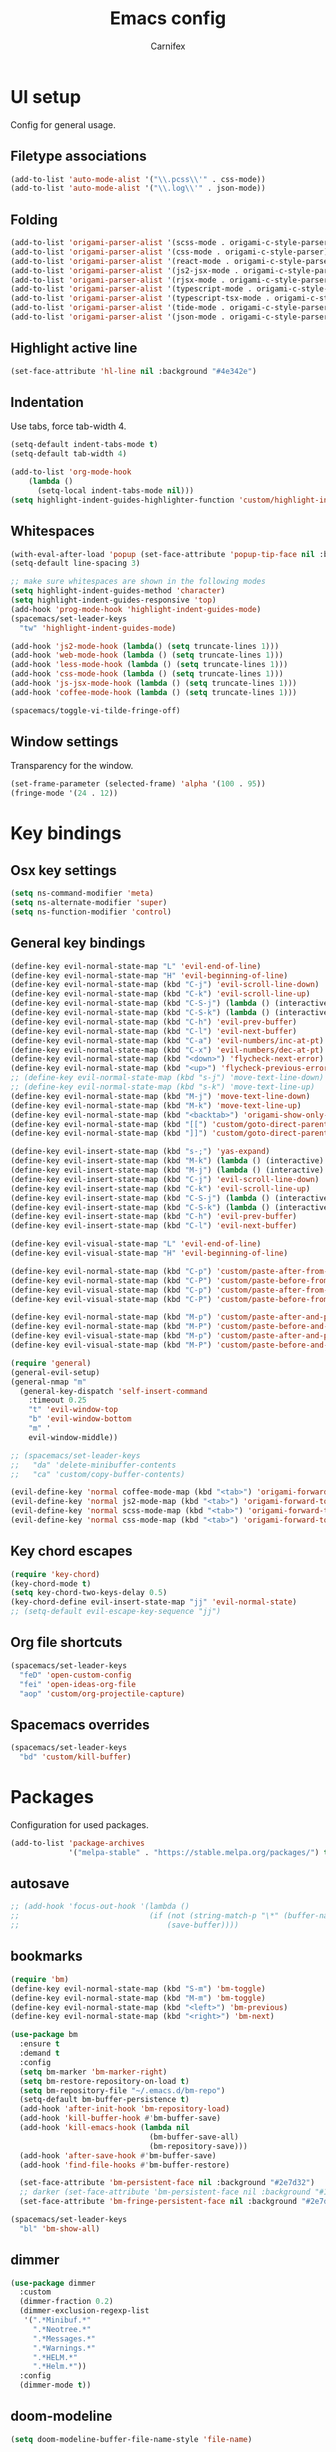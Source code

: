 #+TITLE: Emacs config
#+AUTHOR: Carnifex
#+REVEAL_ROOT: http://cdn.jsdelivr.net/reveal.js/3.0.0/

* UI setup
  Config for general usage.
** Filetype associations
   #+BEGIN_SRC emacs-lisp
     (add-to-list 'auto-mode-alist '("\\.pcss\\'" . css-mode))
     (add-to-list 'auto-mode-alist '("\\.log\\'" . json-mode))
   #+END_SRC
** Folding
   #+BEGIN_SRC emacs-lisp
     (add-to-list 'origami-parser-alist '(scss-mode . origami-c-style-parser))
     (add-to-list 'origami-parser-alist '(css-mode . origami-c-style-parser))
     (add-to-list 'origami-parser-alist '(react-mode . origami-c-style-parser))
     (add-to-list 'origami-parser-alist '(js2-jsx-mode . origami-c-style-parser))
     (add-to-list 'origami-parser-alist '(rjsx-mode . origami-c-style-parser))
     (add-to-list 'origami-parser-alist '(typescript-mode . origami-c-style-parser))
     (add-to-list 'origami-parser-alist '(typescript-tsx-mode . origami-c-style-parser))
     (add-to-list 'origami-parser-alist '(tide-mode . origami-c-style-parser))
     (add-to-list 'origami-parser-alist '(json-mode . origami-c-style-parser))
     #+END_SRC
** Highlight active line
   #+BEGIN_SRC emacs-lisp
   (set-face-attribute 'hl-line nil :background "#4e342e")
   #+END_SRC
** Indentation
   Use tabs, force tab-width 4.
   #+BEGIN_SRC emacs-lisp
     (setq-default indent-tabs-mode t)
     (setq-default tab-width 4)

     (add-to-list 'org-mode-hook
         (lambda ()
           (setq-local indent-tabs-mode nil)))
     (setq highlight-indent-guides-highlighter-function 'custom/highlight-indent-guide)
   #+END_SRC
** Whitespaces
   #+BEGIN_SRC emacs-lisp
     (with-eval-after-load 'popup (set-face-attribute 'popup-tip-face nil :background "#544311" :foreground "#ff8700"))
     (setq-default line-spacing 3)

     ;; make sure whitespaces are shown in the following modes
     (setq highlight-indent-guides-method 'character)
     (setq highlight-indent-guides-responsive 'top)
     (add-hook 'prog-mode-hook 'highlight-indent-guides-mode)
     (spacemacs/set-leader-keys
       "tw" 'highlight-indent-guides-mode)

     (add-hook 'js2-mode-hook (lambda() (setq truncate-lines 1)))
     (add-hook 'web-mode-hook (lambda () (setq truncate-lines 1)))
     (add-hook 'less-mode-hook (lambda () (setq truncate-lines 1)))
     (add-hook 'css-mode-hook (lambda () (setq truncate-lines 1)))
     (add-hook 'js-jsx-mode-hook (lambda () (setq truncate-lines 1)))
     (add-hook 'coffee-mode-hook (lambda () (setq truncate-lines 1)))

     (spacemacs/toggle-vi-tilde-fringe-off)
   #+END_SRC
** Window settings
   Transparency for the window.
   #+BEGIN_SRC emacs-lisp
   (set-frame-parameter (selected-frame) 'alpha '(100 . 95))
   (fringe-mode '(24 . 12))
   #+END_SRC
* Key bindings
** Osx key settings
  #+BEGIN_SRC emacs-lisp
  (setq ns-command-modifier 'meta)
  (setq ns-alternate-modifier 'super)
  (setq ns-function-modifier 'control)
  #+END_SRC
** General key bindings
  #+BEGIN_SRC emacs-lisp
    (define-key evil-normal-state-map "L" 'evil-end-of-line)
    (define-key evil-normal-state-map "H" 'evil-beginning-of-line)
    (define-key evil-normal-state-map (kbd "C-j") 'evil-scroll-line-down)
    (define-key evil-normal-state-map (kbd "C-k") 'evil-scroll-line-up)
    (define-key evil-normal-state-map (kbd "C-S-j") (lambda () (interactive) (evil-scroll-line-down 5)))
    (define-key evil-normal-state-map (kbd "C-S-k") (lambda () (interactive) (evil-scroll-line-up 5)))
    (define-key evil-normal-state-map (kbd "C-h") 'evil-prev-buffer)
    (define-key evil-normal-state-map (kbd "C-l") 'evil-next-buffer)
    (define-key evil-normal-state-map (kbd "C-a") 'evil-numbers/inc-at-pt)
    (define-key evil-normal-state-map (kbd "C-x") 'evil-numbers/dec-at-pt)
    (define-key evil-normal-state-map (kbd "<down>") 'flycheck-next-error)
    (define-key evil-normal-state-map (kbd "<up>") 'flycheck-previous-error)
    ;; (define-key evil-normal-state-map (kbd "s-j") 'move-text-line-down)
    ;; (define-key evil-normal-state-map (kbd "s-k") 'move-text-line-up)
    (define-key evil-normal-state-map (kbd "M-j") 'move-text-line-down)
    (define-key evil-normal-state-map (kbd "M-k") 'move-text-line-up)
    (define-key evil-normal-state-map (kbd "<backtab>") 'origami-show-only-node)
    (define-key evil-normal-state-map (kbd "[[") 'custom/goto-direct-parent-indent)
    (define-key evil-normal-state-map (kbd "]]") 'custom/goto-direct-parent-outdent)

    (define-key evil-insert-state-map (kbd "s-;") 'yas-expand)
    (define-key evil-insert-state-map (kbd "M-k") (lambda () (interactive) (evil-previous-line) (evil-end-of-line)))
    (define-key evil-insert-state-map (kbd "M-j") (lambda () (interactive) (evil-next-line) (evil-first-non-blank)))
    (define-key evil-insert-state-map (kbd "C-j") 'evil-scroll-line-down)
    (define-key evil-insert-state-map (kbd "C-k") 'evil-scroll-line-up)
    (define-key evil-insert-state-map (kbd "C-S-j") (lambda () (interactive) (evil-scroll-line-down 5)))
    (define-key evil-insert-state-map (kbd "C-S-k") (lambda () (interactive) (evil-scroll-line-up 5)))
    (define-key evil-insert-state-map (kbd "C-h") 'evil-prev-buffer)
    (define-key evil-insert-state-map (kbd "C-l") 'evil-next-buffer)

    (define-key evil-visual-state-map "L" 'evil-end-of-line)
    (define-key evil-visual-state-map "H" 'evil-beginning-of-line)

    (define-key evil-normal-state-map (kbd "C-p") 'custom/paste-after-from-0)
    (define-key evil-normal-state-map (kbd "C-P") 'custom/paste-before-from-0)
    (define-key evil-visual-state-map (kbd "C-p") 'custom/paste-after-from-0)
    (define-key evil-visual-state-map (kbd "C-P") 'custom/paste-before-from-0)

    (define-key evil-normal-state-map (kbd "M-p") 'custom/paste-after-and-pop-kill-ring)
    (define-key evil-normal-state-map (kbd "M-P") 'custom/paste-before-and-pop-kill-ring)
    (define-key evil-visual-state-map (kbd "M-p") 'custom/paste-after-and-pop-kill-ring)
    (define-key evil-visual-state-map (kbd "M-P") 'custom/paste-before-and-pop-kill-ring)

    (require 'general)
    (general-evil-setup)
    (general-nmap "m"
      (general-key-dispatch 'self-insert-command
        :timeout 0.25
        "t" 'evil-window-top
        "b" 'evil-window-bottom
        "m" '
        evil-window-middle))

    ;; (spacemacs/set-leader-keys
    ;;   "da" 'delete-minibuffer-contents
    ;;   "ca" 'custom/copy-buffer-contents)

    (evil-define-key 'normal coffee-mode-map (kbd "<tab>") 'origami-forward-toggle-node)
    (evil-define-key 'normal js2-mode-map (kbd "<tab>") 'origami-forward-toggle-node)
    (evil-define-key 'normal scss-mode-map (kbd "<tab>") 'origami-forward-toggle-node)
    (evil-define-key 'normal css-mode-map (kbd "<tab>") 'origami-forward-toggle-node)
  #+END_SRC
** Key chord escapes
  #+BEGIN_SRC emacs-lisp
  (require 'key-chord)
  (key-chord-mode t)
  (setq key-chord-two-keys-delay 0.5)
  (key-chord-define evil-insert-state-map "jj" 'evil-normal-state)
  ;; (setq-default evil-escape-key-sequence "jj")
  #+END_SRC
** Org file shortcuts
  #+BEGIN_SRC emacs-lisp
  (spacemacs/set-leader-keys
    "feD" 'open-custom-config
    "fei" 'open-ideas-org-file
    "aop" 'custom/org-projectile-capture)
  #+END_SRC
** Spacemacs overrides
   #+BEGIN_SRC emacs-lisp
   (spacemacs/set-leader-keys
     "bd" 'custom/kill-buffer)
   #+END_SRC
* Packages
  Configuration for used packages.
  #+BEGIN_SRC emacs-lisp
   (add-to-list 'package-archives
                '("melpa-stable" . "https://stable.melpa.org/packages/") t)
  #+END_SRC
** autosave
  #+BEGIN_SRC emacs-lisp
    ;; (add-hook 'focus-out-hook '(lambda ()
    ;;                             (if (not (string-match-p "\*" (buffer-name)))
    ;;                                 (save-buffer))))
  #+END_SRC
** bookmarks
   #+BEGIN_SRC emacs-lisp
     (require 'bm)
     (define-key evil-normal-state-map (kbd "S-m") 'bm-toggle)
     (define-key evil-normal-state-map (kbd "M-m") 'bm-toggle)
     (define-key evil-normal-state-map (kbd "<left>") 'bm-previous)
     (define-key evil-normal-state-map (kbd "<right>") 'bm-next)

     (use-package bm
       :ensure t
       :demand t
       :config
       (setq bm-marker 'bm-marker-right)
       (setq bm-restore-repository-on-load t)
       (setq bm-repository-file "~/.emacs.d/bm-repo")
       (setq-default bm-buffer-persistence t)
       (add-hook 'after-init-hook 'bm-repository-load)
       (add-hook 'kill-buffer-hook #'bm-buffer-save)
       (add-hook 'kill-emacs-hook (lambda nil
                                    (bm-buffer-save-all)
                                    (bm-repository-save)))
       (add-hook 'after-save-hook #'bm-buffer-save)
       (add-hook 'find-file-hooks #'bm-buffer-restore)

       (set-face-attribute 'bm-persistent-face nil :background "#2e7d32")
       ;; darker (set-face-attribute 'bm-persistent-face nil :background "#1b5e20")
       (set-face-attribute 'bm-fringe-persistent-face nil :background "#2e7d32"))

     (spacemacs/set-leader-keys
       "bl" 'bm-show-all)

   #+END_SRC
** dimmer
   #+BEGIN_SRC emacs-lisp
     (use-package dimmer
       :custom
       (dimmer-fraction 0.2)
       (dimmer-exclusion-regexp-list
        '(".*Minibuf.*"
          ".*Neotree.*"
          ".*Messages.*"
          ".*Warnings.*"
          ".*HELM.*"
          ".*Helm.*"))
       :config
       (dimmer-mode t))
   #+END_SRC
** doom-modeline
   #+BEGIN_SRC emacs-lisp
     (setq doom-modeline-buffer-file-name-style 'file-name)

     (setq doom-modeline-bar-width 2)

     (set-face-attribute 'doom-modeline-evil-normal-state nil :background "#f54c00" :foreground "#ffffff")
     (set-face-attribute 'doom-modeline-evil-visual-state nil :background "#2196fa" :foreground "#ffffff")
     (set-face-attribute 'doom-modeline-evil-insert-state nil :background "#4caf50" :foreground "#ffffff")

     (doom-modeline-def-modeline 'minimal-modeline
       '(bar window-number " " buffer-info-simple)
       '(remote-host " " major-mode))
     (doom-modeline-def-modeline 'optimal-modeline
       '(bar modals " " window-number " " matches buffer-info-simple " " buffer-position " " checker)
       '(remote-host " " vcs " " buffer-encoding " " major-mode))
     (doom-modeline-set-modeline 'optimal-modeline t)
   #+END_SRC
** engine mode
   Package to search in browser.
   #+BEGIN_SRC emacs-lisp
     (require 'engine-mode)
     (engine-mode 1)
     (defengine duckduckgo "https://duckduckgo.com/?q=%s" :keybinding "d")
     (defengine google "https://google.com/search?q=%s" :keybinding "g")
     (defengine wiki "https://en.wikipedia.org/wiki/Search?search=%s" :keybinding "w")
     (defengine fontawesome "https://fontawesome.com/icons?d=gallery&m=free&q=%s" :keybinding "f")
     (engine/set-keymap-prefix (kbd "M-/"))
     (engine/set-keymap-prefix (kbd "S-/"))
   #+END_SRC
** eshell
   #+BEGIN_SRC emacs-lisp
     (setq eshell-prompt-regexp "^[^ƒ]*ƒ ")

     (defun current-dir-git-branch-string (pwd)
       "Returns git branch name for current directory, or empty string if PWD is not in a git repo"
       (interactive)
       (when (and (eshell-search-path "git")
                  (locate-dominating-file pwd ".git"))
         (let ((git-output (shell-command-to-string (concat "cd " pwd " && git branch | grep '\\*' | sed -e 's/^\\* //'"))))
           (propertize (concat " ~~> "
                               (if (> (length git-output) 0)
                                   (substring git-output 0 -1)
                                 "(no brancho)")) 'face `(:foreground "green")))))

     (defun pwd-repl-home (pwd)
       (interactive)
       (let* ((home (expand-file-name (getenv "HOME")))
              (home-len (length home)))
         (concat
          (if (and
               (>= (length pwd) home-len)
               (equal home (substring pwd 0 home-len)))
              (concat "~" (substring pwd home-len))
            pwd))))

     (setq eshell-prompt-function
           (lambda ()
             (concat
              (propertize "\n=>> " 'face `(:foreground "#ffcc66"))
              ((lambda (p-lst)
                 (concat
                  (propertize
                   (concat
                    (mapconcat (lambda (elm) elm)
                               (butlast p-lst)
                               "/")
                    "/") 'face `(:foreground "#f09000"))
                  (propertize
                   (concat
                    (mapconcat (lambda (str) str) (last p-lst) "")
                    "/") 'face `(:foreground "#ff9900"))))
               (split-string (pwd-repl-home (eshell/pwd)) "/"))
              ;; (or (current-dir-git-branch-string (eshell/pwd)))
              "\n"
              (propertize (eshell/whoami) 'face `(:foreground "#0088ff"))
              (propertize " " 'face 'default)
              (propertize "ƒ" 'face `(:foreground "#f03300"))
              (propertize " " 'face 'default))))

     ;; fix for slowness
     (defun custom/remove-eshell-pcomplete ()
       (remove-hook 'completion-at-point-functions #'pcomplete-completions-at-point t))

      (defun custom/term-close (&rest args)
       (when (null (get-buffer-process (current-buffer)))
         (kill-buffer (current-buffer))
         (delete-window)))

     (advice-add 'term-handle-exit :after #'custom/term-close)
     (add-hook 'eshell-mode-hook #'custom/remove-eshell-pcomplete)
   #+END_SRC
** eslint
   #+BEGIN_SRC emacs-lisp
     (setq flycheck-eslintrc "~/.eslintrc")
   #+END_SRC
** eww
   #+BEGIN_SRC emacs-lisp
   (setq shr-inhibit-images t)
   #+END_SRC
** flycheck
   #+BEGIN_SRC emacs-lisp
     (add-hook 'flycheck-mode-hook 'flycheck-popup-tip-mode)
     ;; (add-to-list 'flycheck-eslint-rules-directories "~/")
   #+END_SRC
** flyspell auto-correct
   #+BEGIN_SRC emacs-lisp
   (spacemacs/set-leader-keys
   "SC" 'custom/ispell-fix-then-abbrev)

   (setq save-abbrevs t)
   (setq-default abbrev-mode t)
   #+END_SRC
** fira code font
   #+BEGIN_SRC emacs-lisp
     (when (window-system)
       (set-frame-font "Fira Code"))
     (let ((alist '((33 . ".\\(?:\\(?:==\\|!!\\)\\|[!=]\\)")
                    (35 . ".\\(?:###\\|##\\|_(\\|[#(?[_{]\\)")
                    (36 . ".\\(?:>\\)")
                    (37 . ".\\(?:\\(?:%%\\)\\|%\\)")
                    (38 . ".\\(?:\\(?:&&\\)\\|&\\)")
                    (42 . ".\\(?:\\(?:\\*\\*/\\)\\|\\(?:\\*[*/]\\)\\|[*/>]\\)")
                    (43 . ".\\(?:\\(?:\\+\\+\\)\\|[+>]\\)")
                    (45 . ".\\(?:\\(?:-[>-]\\|<<\\|>>\\)\\|[<>}~-]\\)")
                    ;; (46 . ".\\(?:\\(?:\\.[.<]\\)\\|[.=-]\\)")
                    (47 . ".\\(?:\\(?:\\*\\*\\|//\\|==\\)\\|[*/=>]\\)")
                    (48 . ".\\(?:x[a-zA-Z]\\)")
                    (58 . ".\\(?:::\\|[:=]\\)")
                    (59 . ".\\(?:;;\\|;\\)")
                    (60 . ".\\(?:\\(?:!--\\)\\|\\(?:~~\\|->\\|\\$>\\|\\*>\\|\\+>\\|--\\|<[<=-]\\|=[<=>]\\||>\\)\\|[*$+~/<=>|-]\\)")
                    (61 . ".\\(?:\\(?:/=\\|:=\\|<<\\|=[=>]\\|>>\\)\\|[<=>~]\\)")
                    (62 . ".\\(?:\\(?:=>\\|>[=>-]\\)\\|[=>-]\\)")
                    (63 . ".\\(?:\\(\\?\\?\\)\\|[:=?]\\)")
                    (91 . ".\\(?:]\\)")
                    (92 . ".\\(?:\\(?:\\\\\\\\\\)\\|\\\\\\)")
                    (94 . ".\\(?:=\\)")
                    (119 . ".\\(?:ww\\)")
                    (123 . ".\\(?:-\\)")
                    (124 . ".\\(?:\\(?:|[=|]\\)\\|[=>|]\\)")
                    (126 . ".\\(?:~>\\|~~\\|[>=@~-]\\)")
                    )
                  ))
       (dolist (char-regexp alist)
         (set-char-table-range composition-function-table (car char-regexp)
                               `([,(cdr char-regexp) 0 font-shape-gstring]))))

     (add-hook 'helm-major-mode-hook
               (lambda ()
                 (setq auto-composition-mode nil)))
   #+END_SRC
** helm
#+BEGIN_SRC emacs-lisp
  (setq helm-boring-buffer-regexp-list '("\\*" "\\` " "\\`\\*helm" "\\`\\*Echo Area" "\\`\\*Minibuf" "\\`\\magit"))
#+END_SRC
** ispell dictionary
   #+BEGIN_SRC emacs-lisp
   ;; (setq ispell-personal-dictionary "~/emacs-config/ispell.eng.pws")
   #+END_SRC
** js2-mode
   #+BEGIN_SRC emacs-lisp
     (setq js2-mode-show-strict-warnings nil)
     (setq js2-mode-show-parse-errors nil)

     (spacemacs/set-leader-keys-for-major-mode 'js2-mode
       "gg" 'js2-jump-to-definition
       "gG" 'custom/js2-jump-to-definition-other-window)
   #+END_SRC
** linum
   #+BEGIN_SRC emacs-lisp
   (setq linum-relative-backend 'display-line-numbers-mode)
   #+END_SRC
** markdown
   #+BEGIN_SRC emacs-lisp
  (custom-set-variables
   '(markdown-command "github-markdown-render"))
   #+END_SRC
** magit
   #+BEGIN_SRC emacs-lisp
   ;; (setq-default git-magit-status-fullscreen 1)
   ;; (setq git-magit-status-fullscreen 1)

   ;; TODO magit-bury-buffer-function to be changed
   ;; magit-mode-get-buffers is a list of current repo buffers
   #+END_SRC
** neotree
   #+BEGIN_SRC emacs-lisp
     (require 'all-the-icons)
     (add-to-list 'all-the-icons-icon-alist '("\\.tsx$" all-the-icons-fileicon "typescript" :height 1.0 :v-adjust -0.1 :face all-the-icons-orange))
     (add-to-list 'all-the-icons-icon-alist '("\\.pcss$" all-the-icons-fileicon "postcss" :height 1.0 :v-adjust -0.1 :face all-the-icons-dred))

     (setq neo-theme 'icons)
     (setq neo-window-position 'right)
     (global-set-key [f2] 'neotree-find-project-root)

     (require 'neotree)
     (set-face-attribute 'neo-dir-link-face nil :height 140)
     (set-face-attribute 'neo-file-link-face nil :height 140)
     (set-face-attribute 'neo-banner-face nil :height 140)
     (set-face-attribute 'neo-button-face nil :height 140)
   #+END_SRC
** org-agenda
   #+BEGIN_SRC emacs-lisp
     (setq org-agenda-dim-blocked-tasks nil)
     (setq org-agenda-use-tag-inheritance nil)
     (setq org-agenda-window-setup 'current-window)

     ;; remote org files
     (setq tramp-method "ssh")
     (setq org-tramp-user "carnifex")
     (setq org-remote-host "54.190.201.185")
     (setq org-remote-address (concat "/" tramp-method ":" org-tramp-user "@" org-remote-host ":"))

     (setq org-projects-file (concat org-remote-address "/home/carnifex/org/projects.org"))
     (setq org-projects-inbox-file (concat org-remote-address "/home/carnifex/org/projects-inbox.org"))
     (setq org-ideas-file (concat org-remote-address "/home/carnifex/org/ideas.org"))

     ;; files to use in agenda view
     (if (file-exists-p "~/org/work.org")
         (progn
           (setq org-work-file "~/org/work.org")
           (setq org-work-inbox-file "~/org/work-inbox.org"))
       (progn
         (setq org-work-file nil)
         (setq org-work-inbox-file nil)))

     (if org-work-file
         (setq org-agenda-files
               (list org-projects-inbox-file org-projects-file org-work-file org-work-inbox-file))
       (setq org-agenda-files
             (list org-projects-inbox-file org-projects-file)))

     (defun open-custom-config ()
       (interactive)
       (find-file "~/emacs-config/emacs.config.org"))
     (defun open-ideas-org-file ()
       (interactive)
       (find-file org-ideas-file))

     ;; agenda views
     (setq org-agenda-custom-commands
           '(("d" "default"
              ((agenda ""
                       ((org-agenda-overriding-header "Week's schedule")
                        (org-agenda-show-log t)
                        (org-agenda-log-mode-items '(state))
                        (org-agenda-use-time-grid nil)
                        (org-agenda-skip-scheduled-if-done t)
                        (org-agenda-skip-function '(org-agenda-skip-entry-if 'regexp "STYLE:\s*habit"))
                        (org-agenda-skip-function '(org-agenda-skip-entry-if 'todo '("DONE" "CANCELLED")))
                        (org-agenda-sorting-strategy
                         '(todo-state-down priority-down))
                        (org-habit-show-habits nil)))
               (todo "IN-PROGRESS"
                     ((org-agenda-overriding-header "Active")))
               (todo '("TODO" "BLOCKED" "POSTPONED")
                     ((org-agenda-overriding-header "Pending")
                      (org-agenda-tags-todo-honor-ignore-options t)
                      (org-agenda-todo-ignore-scheduled t)))
               (tags-todo "SCHEDULED<\"<-1d>\"|DEADLINE<\"<-1d>\""
                          ((org-agenda-overriding-header "Overdue")))
               (agenda ""
                       ((org-agenda-overriding-header "Habits")
                        (org-agenda-use-time-grid nil)
                        (org-agenda-span 'day)
                        (org-agenda-ndays 1)
                        (org-agenda-start-on-weekday nil)
                        (org-agenda-start-day "+0d")
                        (org-agenda-skip-function '(org-agenda-skip-entry-if 'notregexp "STYLE:\s*habit"))
                        (org-habit-show-habits t)))))
             ("w" "work"
              ((agenda ""
                       ((org-agenda-overriding-header "Work todos")
                        (org-agenda-files '("~/org/work.org" "~/org/work-inbox.org"))
                        (org-agenda-show-log t)
                        (org-agenda-log-mode-items '(state))
                        (org-agenda-use-time-grid nil)))
               (todo '("TODO" "BLOCKED" "POSTPONED")
                     ((org-agenda-overriding-header "Pending")
                      (org-agenda-files '("~/org/work.org" "~/org/work-inbox.org"))
                      (org-agenda-todo-ignore-scheduled t)))
               (tags-todo "@oncall"
                          ((org-agenda-overriding-header "On-call")
                           (org-agenda-files '("~/org/work.org" "~/org/work-inbox.org"))))
               (todo "IN-PROGRESS"
                     ((org-agenda-overriding-header "Active")
                      (org-agenda-files '("~/org/work.org" "~/org/work-inbox.org"))))))))
   #+END_SRC
** org-capture
   #+BEGIN_SRC emacs-lisp
    (setq org-capture-templates
          '(("t" "todo" entry (file+headline org-projects-inbox-file "inbox")
             "* TODO %?\n  :PROPERTIES:\n  :added: %T\n  :source:   emacs\n  :END:\n" :prepend t :kill-buffer t)
            ("w" "work todo" entry (file+headline org-work-inbox-file "inbox")
             "* TODO %?\n  :PROPERTIES:\n  :added: %T\n  :END:\n%^{effort}p" :prepend t :kill-buffer t)
            ("l" "linked todo" entry (file+headline org-work-inbox-file "inbox")
             "* TODO %?\n  :PROPERTIES:\n  :added: %T\n  :link: %a\n  :END:\n%^{effort}p" :prepend t :kill-buffer t)
            ("i" "idea/someday" entry (file+headline org-ideas-file)
             "* TODO %?\n  :PROPERTIES:\n  :added: %T\n  :END:\n" :prepend t :kill-buffer t)))
   #+END_SRC
** org-mode
   Basic general org settings.
   #+BEGIN_SRC emacs-lisp
     ;; general stuff
     (setq projectile-mode-line "projectile")
     (setq org-modules '(org-gnus org-habit org-id org-info org-w3m))

     (setq org-enforce-todo-dependencies t)
     (setq org-reveal-root "https://cdn.jsdelivr.net/reveal.js")
     (setq org-reverse-note-order t)
     (setq org-refile-use-outline-path t)
     (setq org-src-tab-acts-natively t)

     (setq org-refile-targets '((org-projects-file :maxlevel . 1)
                                (org-work-file :maxlevel . 1)))
     (setq org-outline-path-complete-in-steps nil)
     (setq org-feed-save-after-adding t)

     (setq org-todo-keywords
           '((sequence "TODO(t)" "IN-PROGRESS(i)" "POSTPONED(p)" "BLOCKED(b)" "|" "DONE(d)" "CANCELLED(c)")))
     (setq org-export-allow-bind-keywords t)

     (defun custom/org-customize-visuals ()
       (setq org-bullets-bullet-list '("▶"))
       (setq org-ellipsis " ▼")
       (setq org-tags-column -100)
       (setq org-todo-keyword-faces
             '(("TODO" :foreground "goldenrod")
               ("IN-PROGRESS" :foreground "white" :background "light sea green")
               ("BLOCKED" :foreground "white" :background "firebrick")
               ("DONE" :foreground "lime green")
               ("CANCELLED" :foreground "magenta")
               ("POSTPONED" :foreground "dodger blue")
               ("FEATURE" :foreground "deep sky blue")
               ("BUG" :foreground "orange red")
               ("DEV" :foreground "violet red")))
       (face-remap-add-relative 'default :family "Fira Code")
       (setq org-fontify-done-headline t)
       (set-face-attribute 'org-headline-done nil :strike-through t)
       (set-face-attribute 'org-tag nil :foreground "white")

       (set-face-attribute 'org-level-1 nil :weight 'semi-bold :height 1.0)
       (set-face-attribute 'org-level-2 nil :weight 'semi-bold :height 1.0)
       (set-face-attribute 'org-level-3 nil :weight 'semi-bold :height 1.0)
       (set-face-attribute 'org-level-4 nil :weight 'semi-bold :height 1.0)
       (set-face-attribute 'org-level-5 nil :weight 'semi-bold :height 1.0)

       (hl-todo-mode -1))

     (add-hook 'org-mode-hook 'custom/org-customize-visuals)
   #+END_SRC
** org-projectile
   Settings for org-projectile and capture templates
   #+BEGIN_SRC emacs-lisp
   #+END_SRC
** prettify symbols
   Replace keywords with symbols
   #+BEGIN_SRC emacs-lisp
     (defun register-prettify ()
         (progn
           (push '("function" . ?ƒ) prettify-symbols-alist)
           (push '("this" . ?@) prettify-symbols-alist)
           (push '("null" . ?∅) prettify-symbols-alist)
           (push '("undefined" . ?∄) prettify-symbols-alist)
           (push '("return" . ?⇐) prettify-symbols-alist)
           (push '("=>" . ?⇒) prettify-symbols-alist)
           (push '("prototype" . ?Ω) prettify-symbols-alist)))

     ;; (add-hook 'web-mode-hook 'register-prettify)
     ;; (global-prettify-symbols-mode 1)
   #+END_SRC
** projectile
   #+BEGIN_SRC emacs-lisp
     (add-hook 'find-file-hook
               (lambda ()
                 (when (file-remote-p default-directory)
                   (setq-local projectile-mode-line "projectile"))))
   #+END_SRC
** rainbow mode
   #+BEGIN_SRC emacs-lisp
   (add-hook 'css-mode-hook (lambda () (rainbow-mode t)))
   (add-hook 'less-mode-hook (lambda () (rainbow-mode t)))
   (add-hook 'scss-mode-hook (lambda () (rainbow-mode t)))
   (add-hook 'sass-mode-hook (lambda () (rainbow-mode t)))
   #+END_SRC
** recentf
   #+BEGIN_SRC emacs-lisp
   (setq recentf-max-saved-items 50)
   (setq persp-auto-save-opt 0)
   (setq recentf-auto-cleanup 'mode)
   #+END_SRC
** rsjx-mode
   #+BEGIN_SRC emacs-lisp
     (setq sgml-basic-offset 4)
   #+END_SRC
** spaceline
   #+BEGIN_SRC emacs-lisp
     (defun custom/customize-spaceline ()
       (use-package all-the-icons)
       (use-package spaceline-all-the-icons
         :after spaceline
         :config (spaceline-all-the-icons-theme))
       (setq spaceline-all-the-icons-separator-type 'slant)
       (setq spaceline-all-the-icons-clock-always-visible nil)

       (spaceline-toggle-all-the-icons-hud-off)
       (spaceline-toggle-all-the-icons-eyebrowse-workspace-off)
       (spaceline-toggle-all-the-icons-bookmark-on)
       (spaceline-toggle-all-the-icons-time-on)
       (spaceline-toggle-all-the-icons-position-on)
       (setq spaceline-all-the-icons-icon-set-git-ahead 'commit)
       (setq spaceline-all-the-icons-icon-set-window-numbering 'solid)
       (setq spaceline-all-the-icons-slim-render t)

       (set-face-attribute 'spacemacs-normal-face nil :background "#f54c00" :foreground "#ffffff")
       (set-face-attribute 'spacemacs-visual-face nil :background "#2196fa" :foreground "#ffffff")
       (set-face-attribute 'spacemacs-insert-face nil :background "#4caf50" :foreground "#ffffff")

       (setq background-color (face-attribute 'default :background))
       (set-face-attribute 'powerline-active1 nil :background "#345")
       (set-face-attribute 'powerline-active2 nil :background background-color))

     ;; (custom/customize-spaceline)
   #+END_SRC
** tramp
   #+BEGIN_SRC emacs-lisp
     (setq tramp-debug-buffer t)
     (setq tramp-verbose 3)
     (setq tramp-copy-size-limit nil)
     (setq remote-file-name-inhibit-cache nil)
     (setq tramp-completion-reread-directory-timeout nil)

     (setq vc-ignore-dir-regexp
           (format "\\(%s\\)\\|\\(%s\\)"
                   vc-ignore-dir-regexp
                   tramp-file-name-regexp))
   #+END_SRC
** undo tree
   #+BEGIN_SRC emacs-lisp
   ;; (setq undo-tree-history-directory-alist '(("." . "~/emacs-config/.undo")))
   ;; (setq undo-tree-auto-save-history t)
   #+END_SRC
** web-mode
   #+BEGIN_SRC emacs-lisp
     (defun custom/alexa-apml-hook ()
       (setq web-mode-enable-auto-quoting nil)
       (if (string-equal (projectile-project-name) "AlexaApmlAuthoring-Frontend")
           (setq-local indent-tabs-mode nil)
         nil))

     (add-hook 'web-mode-hook 'custom/alexa-apml-hook)
     (add-hook 'typescript-mode-hook 'custom/alexa-apml-hook)
   #+END_SRC
* Functions
** fix spelling errors
   #+BEGIN_SRC emacs-lisp
   (defun custom/ispell-fix-then-abbrev (p)
    "Fix mispelled word with ispell-word, then create an abbrevation for that."
    (interactive "P")
    (let ((bef (downcase (or (thing-at-point 'word) ""))) aft)
      (call-interactively 'ispell-word)
      (setq aft (downcase (or (thing-at-point 'word) "")))
      (unless (string= aft bef)
        (message "\"%s\" now expands to \"%s\" %sally"
                 bef aft (if p "loc" "glob")
                 (define-abbrev
                   (if p local-abbrev-table global-abbrev-table)
                   bef aft)))))
   #+END_SRC
** open in new or existing window
   #+BEGIN_SRC emacs-lisp
  (defun custom/open-in-split (file)
       "get window count, if it's only one, open new window to the right, load file"
     (interactive)
     (if (= (length (window-list)) 1)
       (progn
         (split-window-right-and-focus)
         (find-file file))
       (progn 
        (other-window 1)
        (find-file file))))
   #+END_SRC
** copy buffer contents
   #+BEGIN_SRC emacs-lisp
   (defun custom/copy-buffer-contents ()
     (interactive)
     (progn
       (let ((origin (point)))
         (mark-whole-buffer)
         (kill-ring-save (region-beginning) (region-end))
         (goto-char origin))))
   #+END_SRC
** open new buffer for js2-jump-to-definition
   #+BEGIN_SRC emacs-lisp
   (defun custom/js2-jump-to-definition-other-window ()
     (interactive)
     (let ((pos (point))
       (switch-to-buffer-other-window (current-buffer))
       (goto-char pos)
       (js2-jump-to-definition))))
   #+END_SRC
** send habits to l3
   #+BEGIN_SRC emacs-lisp
     (defun custom/get-tags-json (tags)
       "create a json string for the list of tags"
       (setq list tags)
       (setq result "[")
       (while list
         (setq result (concat result " { \"name\": \"" (car list) "\" }"))
         (if (cdr list)
             (setq result (concat result ",")))
         (setq list (cdr list)))
       (concat result " ]"))

     (defun custom/send-to-l3 (title tags)
       (web-http-post
        (lambda (response status data)
          (message "response %S %S %S" response status data))
        :url "https://l3.peterarcher.ca/log"
        :mime-type "application/json"
        :data (concat "{ \"input\":\"" title "\", \"tags\": " (custom/get-tags-json tags) " }")))

     (defun custom/habit-done-hook ()
       "check if it's a habit and send it to l3"
       (if (and (member org-state org-done-keywords) (equal "habit" (org-entry-get nil "STYLE")))
           (custom/send-to-l3 (org-entry-get nil "ITEM") (append (split-string (org-entry-get nil "TAGS") ":" t) '("org-mode")))
         nil))

     ;; not working anymore since l3 requires login
     ;; (remove-hook 'org-after-todo-state-change-hook 'custom/habit-done-hook)
     ;; (add-hook 'org-after-todo-state-change-hook 'custom/habit-done-hook)
   #+END_SRC
** whitespace and indentation
  #+BEGIN_SRC emacs-lisp
  (defun custom/get-line ()
    "get text of current line"
    (buffer-substring-no-properties (line-beginning-position) (line-end-position)))

  (defun custom/get-indent (str)
    "get indent for str"
    (setq trimmed (string-trim-left str))
    (- (length str) (length trimmed)))

  (defun custom/get-current-indent ()
    "get indent level for current line"
    (setq text (custom/get-line))
    (custom/get-indent text))

  (defun custom/goto-direct-parent-indent ()
    (interactive)
    (setq indent-level (custom/get-current-indent))
    (while (and
            (/= (forward-line -1) -1)
            (or
            (>= (custom/get-current-indent) indent-level)
            (= (line-beginning-position) (line-end-position))))
      ()))

  (defun custom/goto-direct-parent-outdent ()
    (interactive)
    (setq indent-level (custom/get-current-indent))
    (while (and
            (/= (forward-line 1) 1)
            (or
            (>= (custom/get-current-indent) indent-level)
            (= (line-beginning-position) (line-end-position))))
      ()))
  #+END_SRC
** open per-project todo file
   #+BEGIN_SRC emacs-lisp
     (with-eval-after-load 'org-projectile
       (defun org-projectile-get-project-todo-file (&optional project-path)
         (if (not project-path)
             (setq project-path (projectile-project-root))
           nil)
         (let ((path (file-name-as-directory project-path)))
           (let ((files
                  (list
                   (concat path "TODO.org")
                   (concat path (projectile-project-name) ".org")
                   (concat path "project.org"))))
             (let ((filtered (seq-filter 'file-exists-p files)))
               (if (> (length filtered) 0)
                   (car filtered)
                 (concat path "project.org")))))))
   #+END_SRC
** org-projectile-capture
   #+BEGIN_SRC emacs-lisp
   (defun custom/org-projectile-capture-templates-set-path ()
     (let ((org-file-path (org-projectile-get-project-todo-file)))
       `(("t" "todo" entry (file+headline ,org-file-path "inbox")
          "* TODO %?\n  :PROPERTIES:\n  :added: %T\n  :END:\n" :prepend t :kill-buffer t)
         ("f" "feature" entry (file+headline ,org-file-path "inbox")
          "* FEATURE %?\n  :PROPERTIES:\n  :added: %T\n  :END:\n" :prepend t :kill-buffer t)
         ("d" "dev" entry (file+headline ,org-file-path "inbox")
          "* DEV %?\n  :PROPERTIES:\n  :added: %T\n  :END:\n" :prepend t :kill-buffer t)
         ("b" "bug" entry (file+headline ,org-file-path "inbox")
          "* BUG %?\n  :PROPERTIES:\n  :added: %T\n  :END:\n" :prepend t :kill-buffer t))))

   (defun custom/org-projectile-capture ()
     (interactive)
     (let* ((org-projectile-capture-templates (custom/org-projectile-capture-templates-set-path))
            (entry (org-mks org-projectile-capture-templates
                            "Select a capture template\n========================="
                            "Template key: "
                            '(("C" "Customize org-capture-templates")
                              ("q" "Abort"))))
            (orig-buf (current-buffer))
            (annotation (if (and (boundp 'org-capture-link-is-already-stored)
                                 org-capture-link-is-already-stored)
                            (plist-get org-store-link-plist :annotation)
                          (ignore-errors (org-store-link nil))))
            initial)
       (setq initial (or org-capture-initial
                         (and (org-region-active-p)
                              (buffer-substring (point) (mark)))))
       (org-capture-set-plist entry)
       (org-capture-get-template)
       (org-capture-put :original-buffer orig-buf
                        :original-file (or (buffer-file-name orig-buf)
                                           (and (featurep 'dired)
                                                (car (rassq orig-buf
                                                            dired-buffers))))
                        :original-file-nondirectory
                        (and (buffer-file-name orig-buf)
                             (file-name-nondirectory
                              (buffer-file-name orig-buf)))
                        :annotation annotation
                        :initial initial
                        :return-to-wconf (current-window-configuration)
                        :default-time
                        (or org-overriding-default-time
                            (org-current-time)))
       (org-capture-set-target-location)
       (org-capture-place-template
        (eq (car (org-capture-get :target)) 'function))
       ;; (org-capture-insert-template-here)
       ))
    #+END_SRC
** indentation-guide
   #+BEGIN_SRC emacs-lisp
   (defun custom/highlight-indent-guide (level responsive display)
     (if (< level 1)
   	  nil
   	(highlight-indent-guides--highlighter-default level responsive display)))
   #+END_SRC
** paste/delete with register 0
   #+BEGIN_SRC emacs-lisp
   (defun custom/paste-after-from-0 ()
     (interactive)
     (let ((evil-this-register ?0))
       (call-interactively 'evil-paste-after)))

   (defun custom/paste-before-from-0 ()
     (interactive)
     (let ((evil-this-register ?0))
       (call-interactively 'evil-paste-before)))

   (defun custom/cut-to-0 ()
     (interactive)
     (let ((evil-this-register ?0))
       (call-interactively 'evil-delete)))

   (defun custom/cut-line-to-0 ()
     (interactive)
     (let ((evil-this-register ?0))
       (call-interactively 'evil-delete-line)))
   #+END_SRC
** paste from kill ring and pop last entry
   #+BEGIN_SRC emacs-lisp
   (defun custom/paste-before-and-pop-kill-ring ()
     (interactive)
     (evil-set-register ?0 (car kill-ring))
     (let ((evil-this-register ?0))
   	   (call-interactively 'evil-paste-before)
   	   (setq kill-ring (cdr kill-ring))))
   
   (defun custom/paste-after-and-pop-kill-ring ()
     (interactive)
     (evil-set-register ?0 (car kill-ring))
     (let ((evil-this-register ?0))
   	   (call-interactively 'evil-paste-after)
   	   (setq kill-ring (cdr kill-ring))))
   #+END_SRC
** kill buffer and switch to previous buffer
   #+BEGIN_SRC emacs-lisp
     (defun custom/kill-buffer ()
       (interactive)
       (let ((current-buffer (buffer-name)))
             (call-interactively 'spacemacs/alternate-buffer)
             (kill-buffer current-buffer)))
   #+END_SRC
